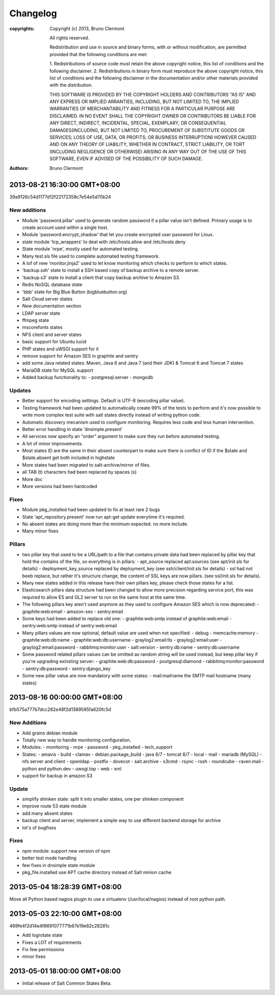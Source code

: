 =========
Changelog
=========

:copyrights: Copyright (c) 2013, Bruno Clermont

             All rights reserved.

             Redistribution and use in source and binary forms, with or without
             modification, are permitted provided that the following conditions
             are met:

             1. Redistributions of source code must retain the above copyright
             notice, this list of conditions and the following disclaimer.
             2. Redistributions in binary form must reproduce the above
             copyright notice, this list of conditions and the following
             disclaimer in the documentation and/or other materials provided
             with the distribution.

             THIS SOFTWARE IS PROVIDED BY THE COPYRIGHT HOLDERS AND CONTRIBUTORS
             "AS IS" AND ANY EXPRESS OR IMPLIED ARRANTIES, INCLUDING, BUT NOT
             LIMITED TO, THE IMPLIED WARRANTIES OF MERCHANTABILITY AND FITNESS
             FOR A PARTICULAR PURPOSE ARE DISCLAIMED. IN NO EVENT SHALL THE
             COPYRIGHT OWNER OR CONTRIBUTORS BE LIABLE FOR ANY DIRECT, INDIRECT,
             INCIDENTAL, SPECIAL, EXEMPLARY, OR CONSEQUENTIAL DAMAGES(INCLUDING,
             BUT NOT LIMITED TO, PROCUREMENT OF SUBSTITUTE GOODS OR SERVICES;
             LOSS OF USE, DATA, OR PROFITS; OR BUSINESS INTERRUPTION) HOWEVER
             CAUSED AND ON ANY THEORY OF LIABILITY, WHETHER IN CONTRACT, STRICT
             LIABILITY, OR TORT (INCLUDING NEGLIGENCE OR OTHERWISE) ARISING IN
             ANY WAY OUT OF THE USE OF THIS SOFTWARE, EVEN IF ADVISED OF THE
             POSSIBILITY OF SUCH DAMAGE.
:authors: - Bruno Clermont

2013-08-21 16:30:00 GMT+08:00
-----------------------------

39a9126c54d1177d12f22172358c7e54e5d70b24

New additions
=============

- Module 'password.pillar' used to generate random password if a pillar value
  isn't defined. Primary usage is to create account used within a single host.
- Module 'password.encrypt_shadow' that let you create encrypted user password
  for Linux.
- state module 'tcp_wrappers' to deal with /etc/hosts.allow and /etc/hosts.deny
- State module 'nrpe', mostly used for automated testing.
- Many test.sls file used to complete automated testing framework.
- A lof of new 'monitor.jinja2' used to let know monitoring which checks to
  perform to which states.
- 'backup.ssh' state to install a SSH based copy of backup archive to a remote
  server.
- 'backup.s3' state to install a client that copy backup archive to Amazon S3.
- Redis NoSQL database state
- 'bbb' state for Big Blue Button (bigbluebutton.org)
- Salt Cloud server states
- New documentation section
- LDAP server state
- ffmpeg state
- mscorefonts states
- NFS client and server states
- basic support for Ubuntu lucid
- PHP states and uWSGI support for it
- remove support for Amazon SES in graphite and sentry
- add some Java related states: Maven, Java 6 and Java 7 (and their JDK) &
  Tomcat 6 and Tomcat 7 states
- MariaDB state for MySQL support
- Added backup functionality to:
  - postgresql.server
  - mongodb

Updates
=======

- Better support for encoding settings. Default is UTF-8 (encoding pillar value).
- Testing framework had been updated to automatically create 99% of the tests to
  perform and it's now possible to write more complex test suite with salt
  states directly instead of writing python code.
- Automatic discovery mecanism used to configure monitoring. Requires less code
  and less human intervention.
- Better error handling in state 'dnsimple.present'
- All services now specify an "order" argument to make sure they run before
  automated testing.
- A lot of minor improvements.
- Most states ID are the same in their absent counterpart to make sure there is
  conflict of ID if the $state and $state.absent get both included in highstate
- More states had been migrated to salt-archive/mirror of files.
- all TAB (\t) characters had been replaced by spaces (\s)
- More doc
- More versions had been hardcoded

Fixes
=====

- Module pkg_installed had been updated to fix at least rare 2 bugs
- State 'apt_repository.present' now run apt-get update everytime it's required.
- No absent states are doing more than the minimum expected. no more include.
- Many minor fixes

Pillars
=======

- two pillar key that used to be a URL/path to a file that contains private data
  had been replaced by pillar key that hold the contains of the file, so
  everything is in pillars:
  - apt_source replaced apt:sources (see apt/init.sls for details)
  - deployment_key_source replaced by deployment_key (see ssh/client/init.sls for details)
  - ssl had not beeb replace, but rather it's structure change, the content of SSL keys are now pillars. (see ssl/init.sls for details).
- Many new states added in this release have their own pillars key, please check
  those states for a list.
- Elasticsearch pillars data structure had been changed to allow more precision
  regarding service port, this was required to allow ES and GL2 server to run on
  the same host at the same time.
- The following pillars key aren't used anymore as they used to configure Amazon
  SES which is now deprecated:
  - graphite:web:email
  - amazon-ses
  - sentry:email
- Some keys had been added to replace old one:
  - graphite:web:smtp instead of graphite:web:email
  - sentry:web:smtp instead of sentry:web:email
- Many pillars values are now optional, default value are used when not specified:
  - debug
  - memcache:memory
  - graphite:web:db:name
  - graphite:web:db:username
  - graylog2:email:tls
  - graylog2:email:user
  - graylog2:email:password
  - rabbitmq:monitor:user
  - salt:version
  - sentry:db:name
  - sentry:db:username
- Some password related pillars values can be omitted as random string will be
  used instead, but keep pillar key if you're upgrading exinsting server:
  - graphite:web:db:password
  - postgresql:diamond
  - rabbitmq:monitor:password
  - sentry:db:password
  - sentry:django_key
- Some new pillar value are now mandatory with some states:
  - mail:mailname the SMTP mail hostname (many states)


2013-08-16 00:00:00 GMT+08:00
-----------------------------

bfb575a777b7dcc282e48f2d1389585fa620fc5d

New Additions
=============

- Add grains debian module
- Totally new way to handle monitoring configuration.
- Modules:
  - monitoring
  - nrpe
  - password
  - pkg_installed
  - tech_support
- States:
  - amavis
  - build
  - clamav
  - debian.package_build
  - java 6/7
  - tomcat 6/7
  - local
  - mail
  - mariadb (MySQL)
  - nfs server and client
  - openldap
  - postfix
  - dovecot
  - salt.archive
  - s3cmd
  - rsync
  - rssh
  - roundcube
  - raven.mail
  - python and python.dev
  - uwsgi.top
  - web
  - xml
- support for backup in amazon S3

Update
======

- simplify shinken state: split it into smaller states, one per shinken component
- improve route 53 state module
- add many absent states
- backup client and server, implement a simple way to use different backend
  storage for archive
- lot's of bugfixes

Fixes
=====

- npm module: support new version of npm
- better test mode handling
- few fixes in dnsimple state module
- pkg_file.installed use APT cache directory instead of Salt minion cache

2013-05-04 18:28:39 GMT+08:00
-----------------------------

Move all Python based nagios plugin to use a virtualenv (/usr/local/nagios)
instead of root python path.

2013-05-03 22:10:00 GMT+08:00
-----------------------------

469fe4f2d14e4f8691077771b67e19e82c28281c

- Add logrotate state
- Fixes a LOT of requirements
- Fix few permissions
- minor fixes

2013-05-01 18:00:00 GMT+08:00
-----------------------------

- Initial release of Salt Common States Beta.
